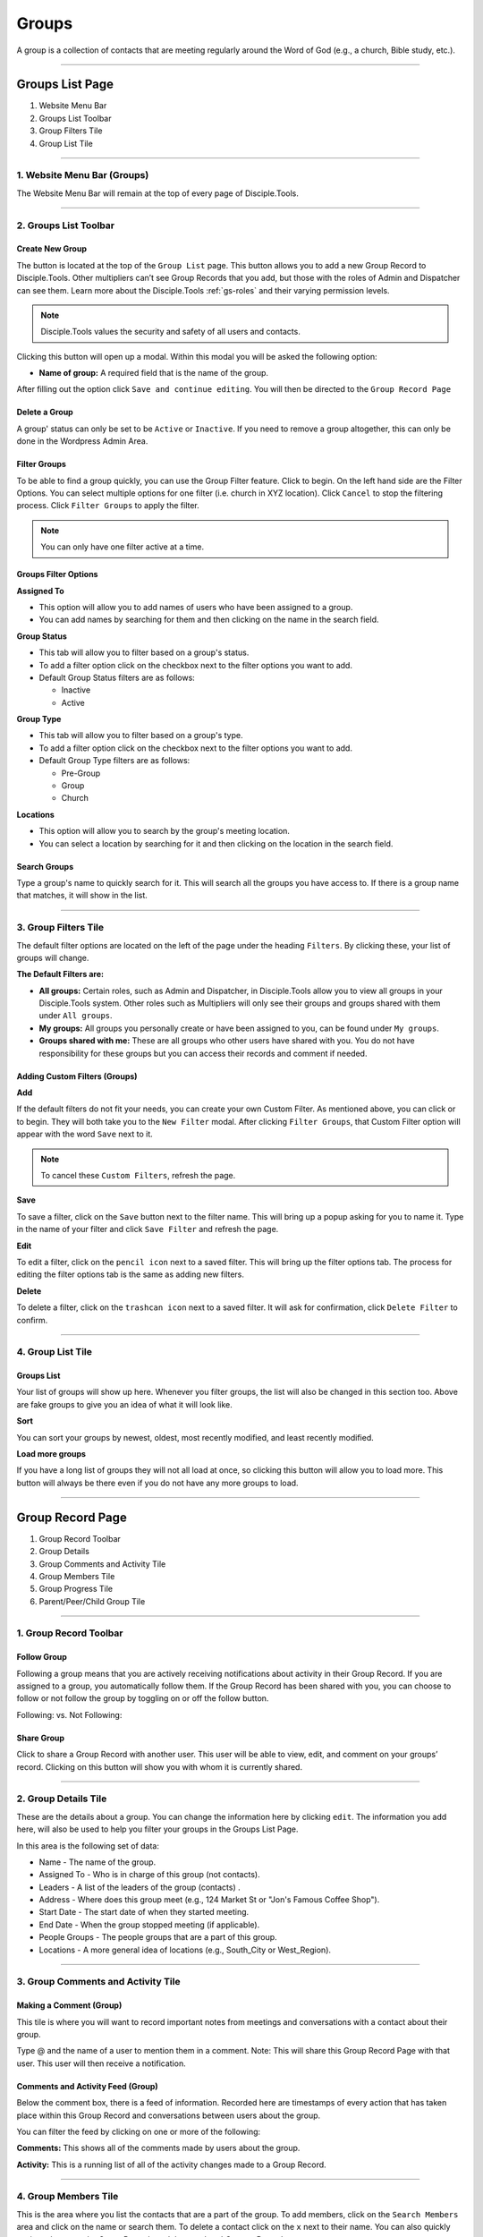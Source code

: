 .. _gs-groups:

Groups
******

A group is a collection of contacts that are meeting regularly around the Word of God (e.g., a church, Bible study, etc.).

---------------

Groups List Page
================

|Group list page|

1. Website Menu Bar
2. Groups List Toolbar
3. Group Filters Tile
4. Group List Tile

-------------------



.. _g-website-menu-bar:

1. Website Menu Bar (Groups)
----------------------------
The Website Menu Bar will remain at the top of every page of Disciple.Tools.
|Website Menu Bar|


----------------------

2. Groups List Toolbar
----------------------

|Group list toolbar|

**Create New Group**
~~~~~~~~~~~~~~~~~~~~

The |Create new group button| button is located at the top of the ``Group List`` page. This button allows you to add a new Group Record to Disciple.Tools. Other multipliers can’t see Group Records that you add, but those with the roles of Admin and Dispatcher can see them. Learn more about the Disciple.Tools :ref:`gs-roles` and their varying permission levels.

.. note:: Disciple.Tools values the security and safety of all users and contacts.

Clicking this button will open up a modal. Within this modal you will be asked the following option:


* **Name of group:** A required field that is the name of the group.


After filling out the option click ``Save and continue editing``. You will then be directed to the ``Group Record Page``


**Delete a Group**
~~~~~~~~~~~~~~~~~~

A group' status can only be set to be ``Active`` or ``Inactive``. If you need to remove a group altogether, this can only be done in the Wordpress Admin Area.


**Filter Groups**
~~~~~~~~~~~~~~~~~


To be able to find a group quickly, you can use the Group Filter feature. Click |Filter groups button| to begin. On the left hand side are the Filter Options. You can select multiple options for one filter (i.e. church in XYZ location). Click ``Cancel`` to stop the filtering process. Click ``Filter Groups`` to apply the filter.


.. note:: You can only have one filter active at a time.




Groups Filter Options
~~~~~~~~~~~~~~~~~~~~~

|Group filter options|

**Assigned To**

* This option will allow you to add names of users who have been assigned to a group.
* You can add names by searching for them and then clicking on the name in the search field.

**Group Status**

* This tab will allow you to filter based on a group's status.
* To add a filter option click on the checkbox next to the filter options you want to add.
* Default Group Status filters are as follows:

  - Inactive
  - Active


**Group Type**

* This tab will allow you to filter based on a group's type.
* To add a filter option click on the checkbox next to the filter options you want to add.
* Default Group Type filters are as follows:

  - Pre-Group
  - Group
  - Church


**Locations**

* This option will allow you to search by the group's meeting location.
* You can select a location by searching for it and then clicking on the location in the search field.




Search Groups
~~~~~~~~~~~~~
Type a group's name to quickly search for it. This will search all the groups you have access to. If there is a group name that matches, it will show in the list.
|Search|


---------------------

3. Group Filters Tile
---------------------


The default filter options are located on the left of the page under the heading ``Filters``. By clicking these, your list of groups will change.

|Group filters tile|

**The Default Filters are:**

* **All groups:** Certain roles, such as Admin and Dispatcher, in Disciple.Tools allow you to view all groups in your Disciple.Tools system. Other roles such as Multipliers will only see their groups and groups shared with them under ``All groups``.

* **My groups:** All groups you personally create or have been assigned to you, can be found under ``My groups``.


* **Groups shared with me:** These are all groups who other users have shared with you. You do not have responsibility for these groups but you can access their records and comment if needed.


Adding Custom Filters (Groups)
~~~~~~~~~~~~~~~~~~~~~~~~~~~~~~

**Add**

If the default filters do not fit your needs, you can create your own Custom Filter. As mentioned above, you can click |Filter groups button| or |Add filter| to begin. They will both take you to the ``New Filter`` modal. After clicking ``Filter Groups``, that Custom Filter option will appear with the word ``Save`` next to it.

.. note::  To cancel these ``Custom Filters``, refresh the page.

**Save**

To save a filter, click on the ``Save`` button next to the filter name. This will bring up a popup asking for you to name it. Type in the name of your filter and click ``Save Filter`` and refresh the page.

**Edit**

To edit a filter, click on the ``pencil icon`` next to a saved filter.  This will bring up the filter options tab. The process for editing the filter options tab is the same as adding new filters.

**Delete**

To delete a filter, click on the ``trashcan icon`` next to a saved filter. It will ask for confirmation, click ``Delete Filter`` to confirm.

------------------


.. _g-glt:

4. Group List Tile
------------------

|Groups tile|

.. _glt-groups:

Groups List
~~~~~~~~~~~
Your list of groups will show up here. Whenever you filter groups, the list will also be changed
in this section too. Above are fake groups to give you an idea of what it will look like.

**Sort**

You can sort your groups by newest, oldest, most recently modified, and least recently modified.

**Load more groups**

If you have a long list of groups they will not all load at once, so clicking this button will allow you to load more. This button will always be there even if you do not have any more groups to load.

-----------------

.. _g-group-record-page:

Group Record Page
=================

|Group record page|

1. Group Record Toolbar
2. Group Details
3. Group Comments and Activity Tile
4. Group Members Tile
5. Group Progress Tile
6. Parent/Peer/Child Group Tile

-----------------------



1. Group Record Toolbar
-----------------------

|Group record toolbar|


.. _g-follow:

**Follow Group**
~~~~~~~~~~~~~~~~
Following a group means that you are actively receiving notifications about activity in their Group Record. If you are assigned to a group, you automatically follow them. If the Group Record has been shared with you, you can choose to follow or not follow the group by toggling on or off the follow button.

Following: |Follow On| vs.
Not Following: |Follow Off|

.. _g-share:

**Share Group**
~~~~~~~~~~~~~~~
Click |Share| to share a Group Record with another user. This user will be able to view, edit, and comment on your groups’ record.  Clicking on this button will show you with whom it is currently shared.

----------------


.. _g-details-tile:

2. Group Details Tile
---------------------

|Group record details|

These are the details about a group. You can change the information here by clicking ``edit``. The information you add here, will also be used to help you filter your groups in the Groups List Page.

In this area is the following set of data:

* Name - The name of the group.
* Assigned To - Who is in charge of this group (not contacts).
* Leaders - A list of the leaders of the group (contacts) .
* Address - Where does this group meet (e.g., 124 Market St or "Jon's Famous Coffee Shop").
* Start Date - The start date of when they started meeting.
* End Date - When the group stopped meeting (if applicable).
* People Groups - The people groups that are a part of this group.
* Locations - A more general idea of locations (e.g., South_City or West_Region).

-----------------------------------

.. _g-group-comments-and-activity-tile:

3. Group Comments and Activity Tile
-----------------------------------

|Group activity comments tile|


Making a Comment (Group)
~~~~~~~~~~~~~~~~~~~~~~~~

This tile is where you will want to record important notes from meetings and conversations with a contact about their group.

|At Mention|

Type @ and the name of a user to mention them in a comment. Note: This will share this Group Record Page with that user. This user will then receive a notification.




Comments and Activity Feed (Group)
~~~~~~~~~~~~~~~~~~~~~~~~~~~~~~~~~~

Below the comment box, there is a feed of information. Recorded here are timestamps of every action that has taken place within this Group Record and conversations between users about the group.

You can filter the feed by clicking on one or more of the following:

**Comments:** This shows all of the comments made by users about the group.

**Activity:** This is a running list of all of the activity changes made to a Group Record.


---------------------

4. Group Members Tile
---------------------

|Group members tile|

This is the area where you list the contacts that are a part of the group. To add members, click on the ``Search Members`` area and click on the name or search them.  To delete a contact click on the ``x`` next to their name. You can also quickly navigate between the Group Records and the members' Contact Records

----------------------

5. Group Progress Tile
----------------------

In this tile, you can keep track of the overall health and progress of the group.

|Group progress tile|


**Group Type**
~~~~~~~~~~~~~~

This area helps to track the spiritual progress a group makes as they become a healthy multiplying church. The first thing you should do is define what type of group it is. Do this by clicking on the ``Group Type`` drop-down. Clicking this will reveal three options.

* Pre-Group: This can be an unofficial group, a network of friends who a disciple knows
* Group: A group of contacts meeting around the Word consistently
* Church: When a group identifies themselves as a Church body

**Health Metrics**
~~~~~~~~~~~~~~~~~~

These metrics have been identified as characteristics that describe a healthy church. By clicking on one of them, it activates the corresponding symbol in the circle.

If the group has committed to be a church, click the ``Covenant`` button to make the dotted line circle solid.

If the group/church regularly practices any of the following elements, then click each element to add them inside the circle.

The list of elements is as follows:

* Fellowship: The group is actively pursuing the "one anothers" together
* Giving: The group is actively using their personal finances for Jesus' Kingdom
* Communion: The group has began practicing the Lord' Supper
* Baptism: The group is practicing baptism of new believers
* Prayer: The group is actively incorporating prayer in their gatherings
* Leaders: The group has recognized leaders
* Word: The group is actively engaging in the Word
* Praise: The group has incorporated praising (i.e. musical worship) into their gatherings
* Evangelism: The group is actively sharing
* Covenant: The group has committed to be a church

-------------------------------

6. Parent/Peer/Child Group Tile
-------------------------------

This tile shows the relationships between multiplying groups and provides a way to navigate quickly between them.


|Parent peer child group tile|


**Parent Group:** If this group has multiplied from another group, you can add that group under ``Parent Group``.

**Peer Group:** If this group aren’t parent/child in relationship, you can add that group under ``Peer Group``.
It might indicate groups that collaborate, are about to merge, recently split, etc.

**Child Group:** If this group has multiplied into another group, you can add that under ``Child Groups``.







.. |Website Menu Bar| image:: /Disciple_Tools_Theme/images/Website-Menu-Bar-Groups.png
.. |Group list toolbar| image:: /Disciple_Tools_Theme/images/Group-List-Toolbar.png
.. |Filter groups button| image:: /Disciple_Tools_Theme/images/Filter-Groups-Button.png
.. |Create new group button| image:: /Disciple_Tools_Theme/images/Create-New-Group-Button.png
.. |Search| image:: /Disciple_Tools_Theme/images/search-groups.png
.. |Add filter| image:: /Disciple_Tools_Theme/images/add-filter.PNG
.. |Group filters tile| image:: /Disciple_Tools_Theme/images/Group-Filters-Tile.png
.. |Group filter options| image:: /Disciple_Tools_Theme/images/Group-Filter-Options.png
.. |Group list page| image:: /Disciple_Tools_Theme/images/Group-List-Page-labeled.jpg
.. |Groups tile| image:: /Disciple_Tools_Theme/images/Groups-Tile.png
.. |Group record page| image:: /Disciple_Tools_Theme/images/Group-Record-Page-labeled.jpg
.. |Group record toolbar| image:: /Disciple_Tools_Theme/images/Group-Record-Toolbar.png
.. |Group record details| image:: /Disciple_Tools_Theme/images/Group-Record-Details.png
.. |Group activity comments tile| image:: /Disciple_Tools_Theme/images/Group-Comments-Activity-Tile.png
.. |Group members tile| image:: /Disciple_Tools_Theme/images/Group-Members-Tile.png
.. |Group progress tile| image:: /Disciple_Tools_Theme/images/Group-Progress-Tile.png
.. |Parent peer child group tile| image:: /Disciple_Tools_Theme/images/Parent-Child-Group-Tile.png
.. |Follow Off| image:: /Disciple_Tools_Theme/images/Follow-Off.png
.. |Follow On| image:: /Disciple_Tools_Theme/images/Follow-On.png
.. |Share| image:: /Disciple_Tools_Theme/images/share.PNG
.. |At Mention| image:: /Disciple_Tools_Theme/images/at-mention.png
